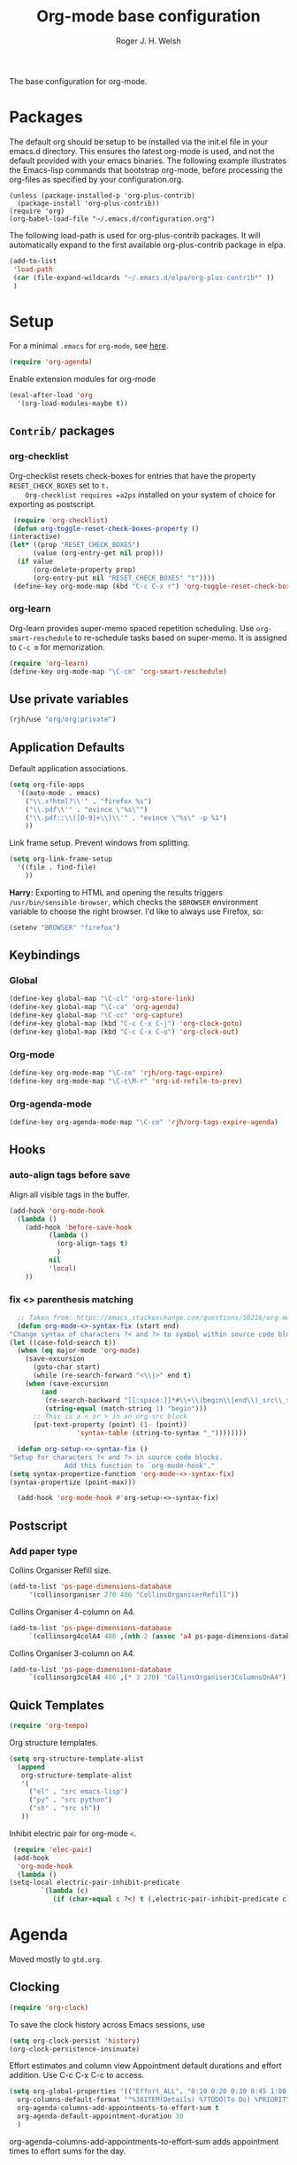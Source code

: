 #+TITLE: Org-mode base configuration
#+AUTHOR: Roger J. H. Welsh
#+EMAIL: rjhwelsh@gmail.com
#+PROPERTY: header-args    :results silent
#+STARTUP: content

The base configuration for org-mode. 

* Packages
  The default org should be setup to be installed via the init.el file in your
  emacs.d directory. This ensures the latest org-mode is used, and not the default
  provided with your emacs binaries. The following example illustrates the
  Emacs-lisp commands that bootstrap org-mode, before processing the org-files as
  specified by your configuration.org.

  #+BEGIN_EXAMPLE
  (unless (package-installed-p 'org-plus-contrib)
    (package-install 'org-plus-contrib))
  (require 'org)
  (org-babel-load-file "~/.emacs.d/configuration.org")
  #+END_EXAMPLE

  The following load-path is used for org-plus-contrib packages.
  It will automatically expand to the first available org-plus-contrib
  package in elpa.
  #+BEGIN_SRC emacs-lisp
    (add-to-list
     'load-path
     (car (file-expand-wildcards "~/.emacs.d/elpa/org-plus-contrib*" ))
     )
  #+END_SRC
* Setup
  For a minimal =.emacs= for =org-mode=, see [[http://orgmode.org/worg/org-faq.html#minimal-emacs][here]].
  #+BEGIN_SRC emacs-lisp
    (require 'org-agenda)
  #+END_SRC
  Enable extension modules for org-mode
  #+BEGIN_SRC emacs-lisp
    (eval-after-load 'org
      '(org-load-modules-maybe t))
  #+END_SRC

** =Contrib/= packages
*** org-checklist 
    Org-checklist resets check-boxes for entries that have the property =RESET_CHECK_BOXES= set to =t.
    Org-checklist requires =a2ps= installed on your system of choice for exporting as postscript.
   #+begin_src emacs-lisp
     (require 'org-checklist)
     (defun org-toggle-reset-check-boxes-property ()
	(interactive)
	(let* ((prop "RESET_CHECK_BOXES")
	      (value (org-entry-get nil prop)))	      
	  (if value 
	      (org-delete-property prop)
	      (org-entry-put nil "RESET_CHECK_BOXES" "t"))))
     (define-key org-mode-map (kbd "C-c C-x r") 'org-toggle-reset-check-boxes-property)
   #+end_src
*** org-learn
    Org-learn provides super-memo spaced repetition scheduling.
    Use =org-smart-reschedule= to re-schedule tasks based on super-memo.
    It is assigned to =C-c m= for memorization.
    #+begin_src emacs-lisp
    (require 'org-learn)
    (define-key org-mode-map "\C-cm" 'org-smart-reschedule) 
    #+end_src

** Use private variables
#+begin_src emacs-lisp
  (rjh/use "org/org:private")
#+end_src
** Application Defaults
   Default application associations.
   #+BEGIN_SRC emacs-lisp
     (setq org-file-apps
	   '((auto-mode . emacs)
	     ("\\.x?html?\\'" . "firefox %s")
	     ("\\.pdf\\'" . "evince \"%s\"")
	     ("\\.pdf::\\([0-9]+\\)\\'" . "evince \"%s\" -p %1")
	     ))
   #+END_SRC
   Link frame setup. Prevent windows from splitting.
   #+BEGIN_SRC emacs-lisp
     (setq org-link-frame-setup
	   '((file . find-file)
	     ))
   #+END_SRC

   *Harry:* Exporting to HTML and opening the results triggers
   =/usr/bin/sensible-browser=, which checks the =$BROWSER= environment variable to
   choose the right browser. I'd like to always use Firefox, so:
   #+BEGIN_SRC emacs-lisp
     (setenv "BROWSER" "firefox")
   #+END_SRC
** Keybindings
*** Global
    #+begin_src emacs-lisp
      (define-key global-map "\C-cl" 'org-store-link)
      (define-key global-map "\C-ca" 'org-agenda)
      (define-key global-map "\C-cc" 'org-capture)
      (define-key global-map (kbd "C-c C-x C-j") 'org-clock-goto)
      (define-key global-map (kbd "C-c C-x C-o") 'org-clock-out)
    #+end_src
*** Org-mode
    #+begin_src emacs-lisp
      (define-key org-mode-map "\C-ce" 'rjh/org-tags-expire)
      (define-key org-mode-map "\C-c\M-r" 'org-id-refile-to-prev)
    #+end_src
*** Org-agenda-mode
    #+begin_src emacs-lisp
      (define-key org-agenda-mode-map "\C-ce" 'rjh/org-tags-expire-agenda)
    #+end_src
** Hooks
*** auto-align tags before save
    Align all visible tags in the buffer.
    #+begin_src emacs-lisp
      (add-hook 'org-mode-hook
		(lambda ()
		  (add-hook 'before-save-hook
			    (lambda ()
			      (org-align-tags t)
			      )
			    nil
			    'local)
		  ))
    #+end_src
*** fix <> parenthesis matching
    #+begin_src emacs-lisp
      ;; Taken from: https://emacs.stackexchange.com/questions/50216/org-mode-code-block-parentheses-mismatch
      (defun org-mode-<>-syntax-fix (start end)
	"Change syntax of characters ?< and ?> to symbol within source code blocks."
	(let ((case-fold-search t))
	  (when (eq major-mode 'org-mode)
	    (save-excursion
	      (goto-char start)
	      (while (re-search-forward "<\\|>" end t)
		(when (save-excursion
			(and
			 (re-search-backward "[[:space:]]*#\\+\\(begin\\|end\\)_src\\_>" nil t)
			 (string-equal (match-string 1) "begin")))
		  ;; This is a < or > in an org-src block
		  (put-text-property (point) (1- (point))
				     'syntax-table (string-to-syntax "_"))))))))

      (defun org-setup-<>-syntax-fix ()
	"Setup for characters ?< and ?> in source code blocks.
			      Add this function to `org-mode-hook'."
	(setq syntax-propertize-function 'org-mode-<>-syntax-fix)
	(syntax-propertize (point-max)))

      (add-hook 'org-mode-hook #'org-setup-<>-syntax-fix)
    #+end_src

** Postscript
*** Add paper type
    Collins Organiser Refill size.
    #+begin_src emacs-lisp
      (add-to-list 'ps-page-dimensions-database
		   '(collinsorganiser 270 486 "CollinsOrganiserRefill"))
    #+end_src
    Collins Organiser 4-column on A4.
    #+begin_src emacs-lisp
      (add-to-list 'ps-page-dimensions-database
		   `(collinsorg4colA4 486 ,(nth 2 (assoc 'a4 ps-page-dimensions-database)) "CollinsOrganiser4ColumnsOnA4"))
    #+end_src
    Collins Organiser 3-column on A4.
    #+begin_src emacs-lisp
      (add-to-list 'ps-page-dimensions-database
		   `(collinsorg3colA4 486 ,(* 3 270) "CollinsOrganiser3ColumnsOnA4"))
    #+end_src
** Quick Templates
   #+BEGIN_SRC emacs-lisp
     (require 'org-tempo)
   #+END_SRC

   Org structure templates.
   #+BEGIN_SRC emacs-lisp
     (setq org-structure-template-alist
	   (append
	    org-structure-template-alist
	    '(
	      ("el" . "src emacs-lisp")
	      ("py" . "src python")
	      ("sh" . "src sh"))
	    ))
   #+END_SRC

   Inhibit electric pair for org-mode =<=.
   #+begin_src emacs-lisp
     (require 'elec-pair)
     (add-hook
      'org-mode-hook
      (lambda ()
	(setq-local electric-pair-inhibit-predicate
		    `(lambda (c)
		       (if (char-equal c ?<) t (,electric-pair-inhibit-predicate c))))))
   #+end_src
* Agenda
Moved mostly to =gtd.org=.
** Clocking
   #+begin_src emacs-lisp
     (require 'org-clock)
   #+end_src

   To save the clock history across Emacs sessions, use
   #+BEGIN_SRC emacs-lisp
     (setq org-clock-persist 'history)
     (org-clock-persistence-insinuate)
   #+END_SRC

   Effort estimates and column view
   Appointment default durations and effort addition.
   Use C-c C-x C-c to access.
   #+BEGIN_SRC emacs-lisp
     (setq org-global-properties '(("Effort_ALL". "0:10 0:20 0:30 0:45 1:00 3:00 4:00 8:00 9:00 2:00"))
	   org-columns-default-format '"%38ITEM(Details) %7TODO(To Do) %PRIORITY(Pri) %5Effort(Effort){:} %6CLOCKSUM(Clock) %17TIMESTAMP_IA"
	   org-agenda-columns-add-appointments-to-effort-sum t
	   org-agenda-default-appointment-duration 30
	   )
   #+END_SRC

   org-agenda-columns-add-appointments-to-effort-sum adds appointment times to
   effort sums for the day.
* Move
** Capture
   See [[info:org#Capture%20templates][Capture templates]] for more information.
   #+begin_src emacs-lisp
     (require 'org-capture)
   #+end_src

   These are settings for capturing/refiling information.
   #+BEGIN_SRC emacs-lisp
     ;; (setq org-directory "~/.emacs.d/org")	;; Setup in "personal.org"
     (setq org-default-notes-file (expand-file-name "refile.org" org-directory))
   #+END_SRC

   Capture templates.
   - t :: Captures a basic todo entry.
   - n :: Captures a task to be completed today
   - m :: Captures a meeting entry
   #+BEGIN_SRC emacs-lisp
     (setq org-capture-templates
	   (append
	    '(("t" "Todo" entry (file org-default-notes-file)
	       "* TODO %? :NEW:\n%i\n" :clock-in t :clock-resume t :empty-lines 1)
	      ("n" "Next Task" entry (file org-default-notes-file)
	       "* NEXT %? \nDEADLINE: %t")
	      ("m" "Meeting" entry (file org-default-notes-file)
	       "* MEETING with %? :MEETING:\n\t%t" :clock-in t :clock-resume t :empty-lines 1)
	      )
	   org-capture-templates))
   #+END_SRC

** Refile
*** Targets
   Refiling list.
   #+BEGIN_SRC emacs-lisp
     ;; Function to return org-buffer-files
     (defun ixp/org-buffer-files ()
       "Return list of opened orgmode buffer files"
       ;; org-refile functions must remove nil values
       (delete nil
	       (mapcar (function buffer-file-name)
		       (org-buffer-list 'files))))
   #+end_src
   #+begin_src emacs-lisp
     ;; Refiling targets
     (setq org-refile-targets
	   '((nil :maxlevel . 9 ) ;; This file
	     (org-agenda-files :maxlevel . 2) ;; Any agenda file
	     (ixp/org-buffer-files :level . 1))) ;; Any open org-buffer
   #+end_src
*** Options
https://blog.aaronbieber.com/2017/03/19/organizing-notes-with-refile.html
   #+begin_src emacs-lisp
     ;; Refiling options
     (setq org-outline-path-complete-in-steps nil) ;; Useful for autocompletion
     (setq org-refile-use-outline-path 'file)      ;; Use filenames when refiling
     (setq org-refile-allow-creating-parent-nodes 'confirm) ;; Allow creation of new parents
     (setq org-log-refile 'time)
   #+END_SRC

   Specification is any of:
   +  "FILE"
   +  a cons cell (:tag . "TAG")
   +  a cons cell (:todo . "KEYWORD")
   +  a cons cell (:regexp . "REGEXP") ;; regexp to match headlines
   +  a cons cell (:level . N) Any headline of level N is considered a target.
   +  a cons cell (:maxlevel . N) Any headline with level <= N is a target.
   +  (nil . (:level . 1)) Match all top-level headlines in the current buffer.
   +  ("FILE" . (:level. 1)) Match all top-level headlines in FILE.

   The union of these sets is presented (with completion) to the user by
   org-refile. =C-cw= .
   You can set the variable =org-refile-target-verify-function= to a function to
   verify each headline found by the criteria above.

*** Advice org-before-refile-hook
Advice lisp function to add =org-before-refile-hook= to =org-refile=.
See [[info:elisp#Advising Functions][info:elisp#Advising Functions]] and [[info:elisp#Advising Named Functions][info:elisp#Advising Named Functions]].
#+begin_src emacs-lisp
(define-advice org-refile (:before (orig-fn &rest args))
   "Add `org-before-refile-hook' to `org-refile'."
    (run-hooks 'org-before-refile-insert-hook))
#+end_src

Create a hook variable to execute before =org-refile=
#+begin_src emacs-lisp
(defvar org-before-refile-insert-hook nil
  "Hook run before `org-refile' has started to execute.")
#+end_src

*** Function org-refile-to-previous-parent
The refile location, *RFLOC* should be of the form ='(nil filename nil position)=
#+begin_src emacs-lisp
  (require 'org-id)
  (defun org-id-refile-to-prev ()
    "Uses `org-id-find' to find the parent of entry-at-point,
     then refiles the entry back to it's parent."
    (interactive)
    (let* ((PPID (org-entry-get nil "PPID")) ;; Get property value at point
	   (loc (if (string-empty-p PPID)
		    (progn (message "PPID is empty!") nil)
		  (org-id-find PPID)          ;; Find location of org-id
		)))
      (when loc
	(org-refile nil nil
		    (list nil (car loc) nil (cdr loc))  ;; RFLOC
		    ))))
#+end_src

*** Hooks
Define function to log current outline location.
#+begin_src emacs-lisp
  (defun org-log-current-outline-path ()
    "Sets last-refile property to X"
    (let
	((current-path (org-display-outline-path t t nil t))
	 )
      ;; (org-set-property "refiled-from" current-path)
      (org-add-log-setup 'refile nil nil 'time current-path) ;; This does not work as intended
      ))
#+end_src

Define function to set the previous parent property value, PPID for short.
#+begin_src emacs-lisp
  (defun org-set-ppid-to-current ()
    "Sets :PPID: to the current parent's `org-id'"
    (org-entry-put                   ;; Set property value
     nil
     "PPID"		             ;; PROPERTY
     (save-excursion	             ;; VALUE
       (ignore-errors           ;; Catch error whilst..
	 (outline-up-heading 1 t)  ;; ... Going up a headline
	 (org-id-get))                ;; Obtain org-id
	 )))
#+end_src

Set hook to call =my/post-refile-function=.
#+begin_src emacs-lisp
  (setq org-before-refile-insert-hook nil) ;; Clear hook
  ;; (add-hook 'org-before-refile-insert-hook 'org-log-current-outline-path) ;; Log outline path
  (add-hook 'org-before-refile-insert-hook 'org-set-ppid-to-current)      ;; Set current parent's id
#+end_src


** Archive
   #+begin_src emacs-lisp
     (require 'org-archive)
   #+end_src

   =C-cxs=
   Add this to your file, to adjust =org-archive-location= for a particular file.
   #+BEGIN_EXAMPLE
   #+ARCHIVE: %s_done::
   #+END_EXAMPLE

   The default location is set below.
   This archives items under the heading called =* Archive= in the same file.

   #+BEGIN_SRC emacs-lisp
     (setq org-archive-location ".%s_archive::" )
   #+END_SRC

   *Note*
   + =%s= represents the current filename.
   + =::= is a seperator between files and headers.
   + =file::= use this format for archiving to a specific file.
   + =::header= use this format to archive to a specific header.
   + =::***header= use asterisks to denote the sub-level of the header.
   + =::datetree/= use =datetree/= to file under a date-tree.

   Do not mark archived tasks as done.
   #+BEGIN_SRC emacs-lisp
     (setq org-archive-mark-done nil)
   #+END_SRC
* Source
** Languages
   Allow =babel= to evaluate
   - C / C++,
   - Emacs lisp,
   - Ruby,
   - dot, or
   - Gnuplot code.
   - R

   #+BEGIN_SRC emacs-lisp
     (org-babel-do-load-languages
      'org-babel-load-languages
      '((C . t)  ;; This includes support for C++
	(emacs-lisp . t)
	(ruby . t)
	(dot . t)
	(gnuplot . t)
	(plantuml . t)
	(R . t)
	))

   #+END_SRC

   Don't ask before evaluating code blocks.
   #+BEGIN_SRC emacs-lisp
     (setq org-confirm-babel-evaluate nil)
   #+END_SRC

** Dot
   Associate the "dot" language with the =graphviz-dot= major mode.
   #+BEGIN_SRC emacs-lisp
     (add-to-list 'org-src-lang-modes '("dot" . graphviz-dot))
   #+END_SRC
* Display
** Show inline images
Show inline images when loading a new Org file.

This can also be configured on a per-file basis by adding one of
the following lines anywhere in the buffer:
=#+STARTUP: inlineimages=
=#+STARTUP: noinlineimages=

#+begin_src emacs-lisp
(setq org-startup-with-inline-images t)
#+end_src

** Faces
   FACES are custom settings for font, colour, background etc.
   If you would like to modify a face that has already been loaded, you will have
   to use the following function.

   #+BEGIN_EXAMPLE emacs-lisp
	   ;; (face-spec-set 'study
	   ;; 							 '((t (:background "black"
	   ;; 										 :foreground "cyan"
	   ;; 										 :weight extra-bold)))
	   ;; 							 'face-defface-spec)
   #+END_EXAMPLE
   See [[help:face-spec-set][here]].

*** Definitions
**** Default
     #+begin_src emacs-lisp
       (face-spec-set 'org-block
		      '((
			 ((class color)(min-colors 8))
			 :background "gray5"
			 :foreground "DarkGoldenrod3"
			 ))
		      'face-override-spec
		      )
     #+end_src
**** Custom
     Define default color face.
     #+begin_src emacs-lisp
       (defface org-keyword
	 '((
	    t
	    :weight extra-bold
	    :box (
		  :style released-button )
	    :inherit (org-todo org-tag org-level-3)
	    ))
	 "Org base face for todo keywords and tags"
	 :group 'org-faces
	 )
     #+end_src

     #+BEGIN_SRC emacs-lisp
       (defface org-black
	 '((
	    default
	    :inherit (org-keyword))
	   (
	    ((class color) (min-colors 8))
	    :background "black"
	    :foreground "white"
	    ))
	 "Org color"
	 :group 'org-faces
	 )
     #+END_SRC
     #+BEGIN_SRC emacs-lisp
       (defface org-red
	 '((
	    default
	    :inherit (org-keyword))
	   (
	    ((class color) (min-colors 8))
	    :background "dark red"
	    :foreground "cornsilk"
	    ))
	 "Org color"
	 :group 'org-faces
	 )
     #+END_SRC
     #+BEGIN_SRC emacs-lisp
       (defface org-orange
	 '((
	    default
	    :inherit (org-keyword))
	   (
	    ((class color) (min-colors 8))
	    :background "tan4"
	    :foreground "wheat"
	    ))
	 "Org color"
	 :group 'org-faces
	 )
     #+END_SRC
     #+BEGIN_SRC emacs-lisp
       (defface org-yellow
	 '((
	    default
	    :inherit (org-keyword))
	   (
	    ((class color) (min-colors 8))
	    :background "dark olive green"
	    :foreground "yellow"
	    ))
	 "Org color"
	 :group 'org-faces
	 )
     #+END_SRC
     #+BEGIN_SRC emacs-lisp
       (defface org-green
	 '((
	    default
	    :inherit (org-keyword))
	   (
	    ((class color) (min-colors 8))
	    :background "dark green"
	    :foreground "khaki"
	    ))
	 "Org color"
	 :group 'org-faces
	 )
     #+END_SRC
     #+BEGIN_SRC emacs-lisp
       (defface org-cyan
	 '((
	    default
	    :inherit (org-keyword))
	   (
	    ((class color) (min-colors 8))
	    :background "dark cyan"
	    :foreground "green yellow"
	    ))
	 "Org color"
	 :group 'org-faces
	 )
     #+END_SRC
     #+BEGIN_SRC emacs-lisp
       (defface org-blue
	 '((
	    default
	    :inherit (org-keyword))
	   (
	    ((class color) (min-colors 8))
	    :background "navy"
	    :foreground "turquoise"
	    ))
	 "Org color"
	 :group 'org-faces
	 )
     #+END_SRC
     #+BEGIN_SRC emacs-lisp
       (defface org-magenta
	 '((
	    default
	    :inherit (org-keyword))
	   (
	    ((class color) (min-colors 8))
	    :background "dark magenta"
	    :foreground "cyan"
	    ))
	 "Org color"
	 :group 'org-faces
	 )
     #+END_SRC

*** Keywords
    #+BEGIN_SRC emacs-lisp
      (setq org-todo-keyword-faces
	    '(("TODO" .      org-yellow)
	      ("NEXT" .      org-orange)
	      ("STARTED" .   org-red )
	      ("WAITING" .   org-cyan)
	      ("DONE" .      org-green)
	      ))
    #+END_SRC
*** Tags
    #+BEGIN_EXAMPLE emacs-lisp
      (setq org-tag-faces
	    '(("PROJECT" . org-black)
	      ("REFILE" . org-black)
	      ("DOC" . org-black)
	      ("ACTION" . org-red)
	      ("NOARCHIVE" . org-red)
	      ("FLAGGED" . org-orange)
	      ("VERIFY" . org-yellow)
	      ("DELEGATE" . org-green)
	      ("WAITING" . org-cyan)
	      ("EXPAND" . org-blue)
	      ("NEW" . org-magenta)
	      ))
    #+END_EXAMPLE
** Misc
   I like seeing a little downward-pointing arrow instead of the usual ellipsis
   (=...=) that org displays when there's stuff under a header.

   #+BEGIN_SRC emacs-lisp
     (setq org-ellipsis "⤵")
   #+END_SRC

   Use syntax highlighting in source blocks while editing.

   #+BEGIN_SRC emacs-lisp
     (setq org-src-fontify-natively t)
   #+END_SRC

   Make TAB act as if it were issued in a buffer of the language's major mode.

   #+BEGIN_SRC emacs-lisp
     (setq org-src-tab-acts-natively t)
   #+END_SRC

   When editing a code snippet, use the current window rather than popping open a
   new one (which shows the same information).

   #+BEGIN_SRC emacs-lisp
     (setq org-src-window-setup 'current-window)
   #+END_SRC

   Enable spell-checking in Org-mode.

   #+BEGIN_SRC emacs-lisp
     (add-hook 'org-mode-hook 'flyspell-mode)
   #+END_SRC

   Re-display inline images if they are generated as a results portion of babel
   code. You will need to set =#+STARTUP: inlineimages= in order to display in-line
   images. The code below will update them when you evaluate a babel source code block.
   #+BEGIN_SRC emacs-lisp
     (add-hook 'org-babel-after-execute-hook
	       (lambda ()
		 (when org-inline-image-overlays
		   (org-redisplay-inline-images))))
   #+END_SRC

   Startup with all headlines showing. =content=
   #+BEGIN_SRC emacs-lisp
     (setq org-startup-folded 'content)
   #+END_SRC

** Render checkbox in html
   Checklists did not render as I would like them, I think this makes
   them far more prettier in html.
   #+BEGIN_SRC emacs-lisp
     (require 'ox-html)
     (setq org-html-checkbox-type 'html)
   #+END_SRC
* Export

** Smart quotes
   Translate regular ol' straight quotes to typographically-correct curly quotes
   when exporting.

   #+BEGIN_SRC emacs-lisp
     (require 'ox)
     (setq org-export-with-smart-quotes t)
   #+END_SRC

** Images
   Set image sizes to their natural size.
   #+BEGIN_SRC emacs-lisp
     (require 'ox-latex)
     (setq org-latex-image-default-width "")
   #+END_SRC

   Set org-mode images to whatever size you like.
   E.g. Using =#+ATTR_ORG: :width 100=.
   Be aware you will require imagemagick6 support for this.
   (Imagemagick7 has made some changes which are currently incompatible [2018-05-17]).
   #+BEGIN_SRC emacs-lisp
     (setq org-image-actual-width nil)
   #+END_SRC

** HTML

   Don't include a footer with my contact and publishing information at the bottom
   of every exported HTML document.

   #+BEGIN_SRC emacs-lisp
     (setq org-html-postamble nil)
   #+END_SRC
** Icalendar
   #+begin_src emacs-lisp
     (require 'ox-icalendar)
     (require 'icalendar)
     (setq org-icalendar-use-scheduled '(event-if-todo)
	   org-icalendar-use-deadline  '(event-if-todo todo-due)
	   org-icalendar-alarm-time 40
	   icalendar-export-sexp-enumerate-all t
	   )
   #+end_src
